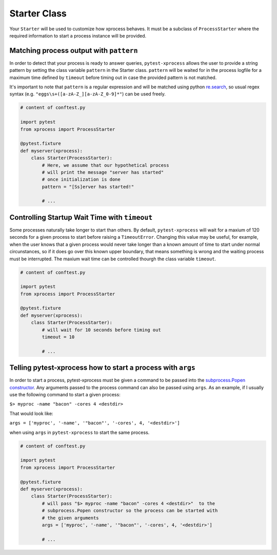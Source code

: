 .. _starter:


Starter Class
-------------

Your ``Starter`` will be used to customize how xprocess behaves. It must be a subclass of ``ProcessStarter`` where the required information to start a process instance will be provided.


Matching process output with ``pattern``
~~~~~~~~~~~~~~~~~~~~~~~~~~~~~~~~~~~~~~~~

In order to detect that your process is ready to answer queries, ``pytest-xprocess`` allows the user to provide a string pattern by setting the class variable ``pattern`` in the Starter class. ``pattern`` will be waited for in the process logfile for a maximum time defined by ``timeout`` before timing out in case the provided pattern is not matched.

It's important to note that ``pattern`` is a regular expression and will be matched using python `re.search <https://docs.python.org/3/library/re.html#re.search>`_, so usual regex syntax (e.g. ``"eggs\s+([a-zA-Z_][a-zA-Z_0-9]*"``) can be used freely.

.. code-block:: python

    # content of conftest.py

    import pytest
    from xprocess import ProcessStarter

    @pytest.fixture
    def myserver(xprocess):
        class Starter(ProcessStarter):
            # Here, we assume that our hypothetical process
            # will print the message "server has started"
            # once initialization is done
            pattern = "[Ss]erver has started!"

            # ...


Controlling Startup Wait Time with ``timeout``
~~~~~~~~~~~~~~~~~~~~~~~~~~~~~~~~~~~~~~~~~~~~~~

Some processes naturally take longer to start than others. By default, ``pytest-xprocess`` will wait for a maxium of 120 seconds for a given process to start before raising a ``TimeoutError``. Changing this value may be useful, for example, when the user knows that a given process would never take longer than a known amount of time to start under normal circunstances, so if it does go over this known upper boundary, that means something is wrong and the waiting process must be interrupted. The maxium wait time can be controlled thourgh the class variable ``timeout``.

.. code-block:: python

    # content of conftest.py

    import pytest
    from xprocess import ProcessStarter

    @pytest.fixture
    def myserver(xprocess):
        class Starter(ProcessStarter):
            # will wait for 10 seconds before timing out
            timeout = 10

            # ...


Telling pytest-xprocess how to start a process with ``args``
~~~~~~~~~~~~~~~~~~~~~~~~~~~~~~~~~~~~~~~~~~~~~~~~~~~~~~~~~~~~~

In order to start a process, pytest-xprocess must be given a command to be passed into the `subprocess.Popen constructor <https://docs.python.org/3/library/subprocess.html#popen-constructor>`_. Any arguments passed to the process command can also be passed using ``args``. As an example, if I usually use the following command to start a given process:

``$> myproc -name "bacon" -cores 4 <destdir>``

That would look like:

``args = ['myproc', '-name', '"bacon"', '-cores', 4, '<destdir>']``

when using ``args`` in  ``pytest-xprocess`` to start the same process.

.. code-block:: python

    # content of conftest.py

    import pytest
    from xprocess import ProcessStarter

    @pytest.fixture
    def myserver(xprocess):
        class Starter(ProcessStarter):
            # will pass "$> myproc -name "bacon" -cores 4 <destdir>"  to the
            # subprocess.Popen constructor so the process can be started with
            # the given arguments
            args = ['myproc', '-name', '"bacon"', '-cores', 4, '<destdir>']

            # ...

